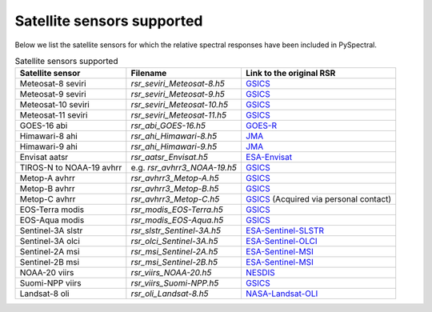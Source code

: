 Satellite sensors supported
===========================

Below we list the satellite sensors for which the relative spectral responses
have been included in PySpectral. 

.. list-table:: Satellite sensors supported
    :header-rows: 1

    * - Satellite sensor
      - Filename
      - Link to the original RSR
    * - Meteosat-8 seviri
      - `rsr_seviri_Meteosat-8.h5`
      - GSICS_
    * - Meteosat-9 seviri
      - `rsr_seviri_Meteosat-9.h5`
      - GSICS_
    * - Meteosat-10 seviri
      - `rsr_seviri_Meteosat-10.h5`
      - GSICS_
    * - Meteosat-11 seviri
      - `rsr_seviri_Meteosat-11.h5`
      - GSICS_
    * - GOES-16 abi
      - `rsr_abi_GOES-16.h5`
      - GOES-R_
    * - Himawari-8 ahi
      - `rsr_ahi_Himawari-8.h5`
      - JMA_
    * - Himawari-9 ahi
      - `rsr_ahi_Himawari-9.h5`
      - JMA_
    * - Envisat aatsr
      - `rsr_aatsr_Envisat.h5`
      - ESA-Envisat_
    * - TIROS-N to NOAA-19 avhrr
      - e.g. `rsr_avhrr3_NOAA-19.h5`
      - GSICS_
    * - Metop-A avhrr
      - `rsr_avhrr3_Metop-A.h5`
      - GSICS_
    * - Metop-B avhrr
      - `rsr_avhrr3_Metop-B.h5`
      - GSICS_
    * - Metop-C avhrr
      - `rsr_avhrr3_Metop-C.h5`
      - GSICS_ (Acquired via personal contact)
    * - EOS-Terra modis
      - `rsr_modis_EOS-Terra.h5`
      - GSICS_
    * - EOS-Aqua modis
      - `rsr_modis_EOS-Aqua.h5`
      - GSICS_
    * - Sentinel-3A slstr
      - `rsr_slstr_Sentinel-3A.h5`
      - ESA-Sentinel-SLSTR_
    * - Sentinel-3A olci
      - `rsr_olci_Sentinel-3A.h5`
      - ESA-Sentinel-OLCI_
    * - Sentinel-2A msi
      - `rsr_msi_Sentinel-2A.h5`
      - ESA-Sentinel-MSI_
    * - Sentinel-2B msi
      - `rsr_msi_Sentinel-2B.h5`
      - ESA-Sentinel-MSI_
    * - NOAA-20 viirs
      - `rsr_viirs_NOAA-20.h5`
      - NESDIS_
    * - Suomi-NPP viirs
      - `rsr_viirs_Suomi-NPP.h5`
      - GSICS_
    * - Landsat-8 oli
      - `rsr_oli_Landsat-8.h5`
      - NASA-Landsat-OLI_


.. _Eumetsat: https://www.eumetsat.int/website/home/Data/Products/Calibration/MSGCalibration/index.html
.. _GSICS: https://www.star.nesdis.noaa.gov/smcd/GCC/instrInfo-srf.php
.. _GOES-R: http://ncc.nesdis.noaa.gov/GOESR/docs/GOES-R_ABI_PFM_SRF_CWG_v3.zip
.. _JMA: http://www.data.jma.go.jp/mscweb/en/himawari89/space_segment/spsg_ahi.html#srf
.. _ESA-Envisat: http://envisat.esa.int/handbooks/aatsr/aux-files/consolidatedsrfs.xls
.. _ESA-Sentinel-OLCI: https://sentinel.esa.int/documents/247904/322304/OLCI+SRF+%28NetCDF%29/15cfd7a6-b7bc-4051-87f8-c35d765ae43a
.. _ESA-Sentinel-SLSTR: https://sentinel.esa.int/documents/247904/322305/SLSTR_FM02_Spectral_Responses_Necdf_zip/3a4482b8-6e44-47f3-a8f2-79c000663976
.. _ESA-Sentinel-MSI: https://earth.esa.int/documents/247904/685211/S2-SRF_COPE-GSEG-EOPG-TN-15-0007_3.0.xlsx
.. _NASA-Landsat-OLI: https://landsat.gsfc.nasa.gov/wp-content/uploads/2013/06/Ball_BA_RSR.v1.1-1.xlsx
.. _NESDIS: https://ncc.nesdis.noaa.gov/J1VIIRS/J1VIIRSSpectralResponseFunctions.php
